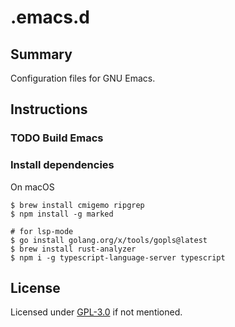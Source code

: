 * .emacs.d
** Summary
Configuration files for GNU Emacs.

** Instructions
*** TODO Build Emacs

*** Install dependencies
On macOS
#+BEGIN_SRC shell
$ brew install cmigemo ripgrep
$ npm install -g marked

# for lsp-mode
$ go install golang.org/x/tools/gopls@latest
$ brew install rust-analyzer
$ npm i -g typescript-language-server typescript
#+END_SRC

** License
Licensed under [[./LICENSE][GPL-3.0]] if not mentioned.
